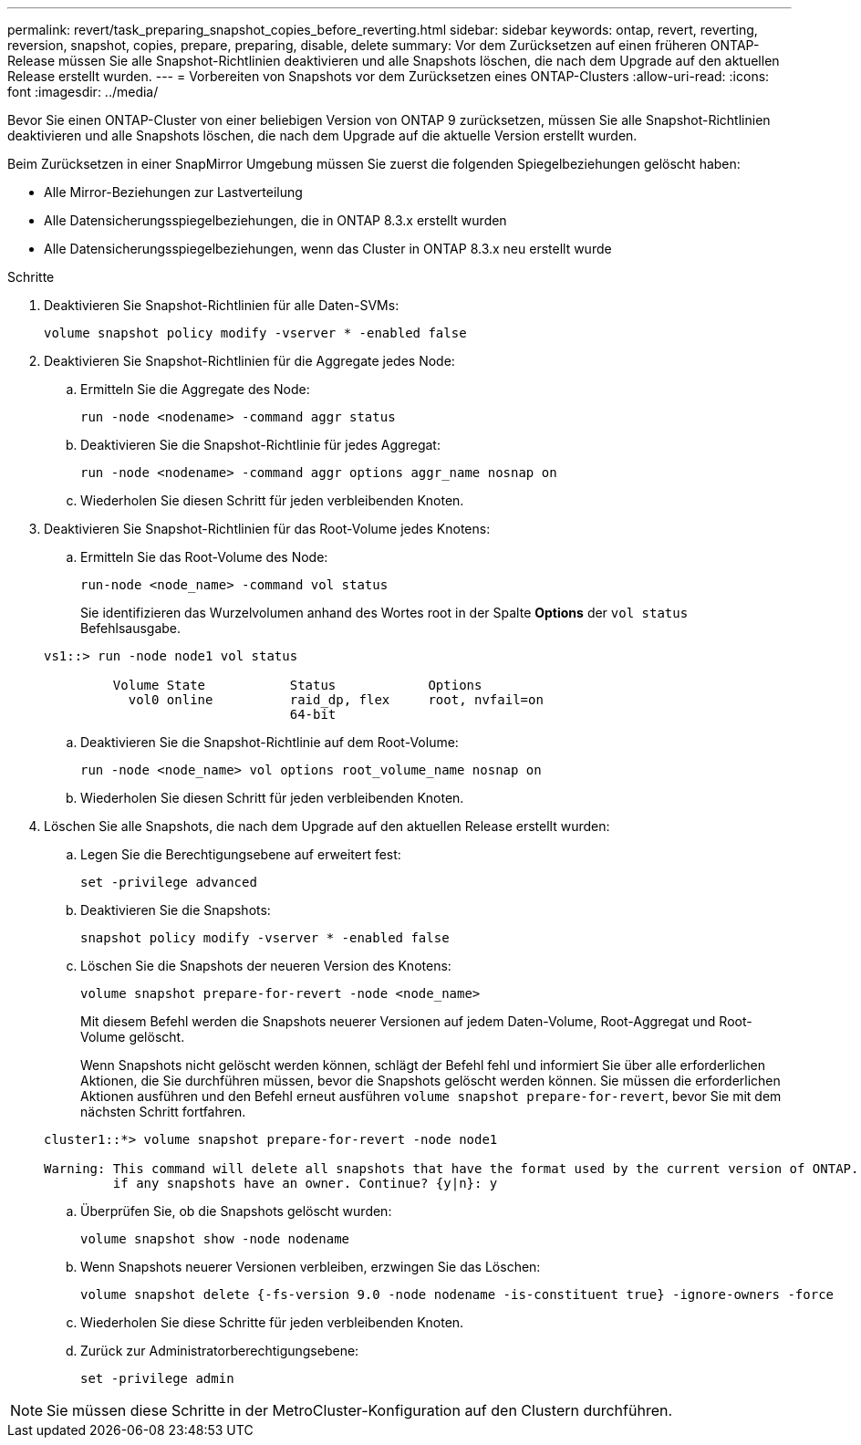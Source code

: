 ---
permalink: revert/task_preparing_snapshot_copies_before_reverting.html 
sidebar: sidebar 
keywords: ontap, revert, reverting, reversion, snapshot, copies, prepare, preparing, disable, delete 
summary: Vor dem Zurücksetzen auf einen früheren ONTAP-Release müssen Sie alle Snapshot-Richtlinien deaktivieren und alle Snapshots löschen, die nach dem Upgrade auf den aktuellen Release erstellt wurden. 
---
= Vorbereiten von Snapshots vor dem Zurücksetzen eines ONTAP-Clusters
:allow-uri-read: 
:icons: font
:imagesdir: ../media/


[role="lead"]
Bevor Sie einen ONTAP-Cluster von einer beliebigen Version von ONTAP 9 zurücksetzen, müssen Sie alle Snapshot-Richtlinien deaktivieren und alle Snapshots löschen, die nach dem Upgrade auf die aktuelle Version erstellt wurden.

Beim Zurücksetzen in einer SnapMirror Umgebung müssen Sie zuerst die folgenden Spiegelbeziehungen gelöscht haben:

* Alle Mirror-Beziehungen zur Lastverteilung
* Alle Datensicherungsspiegelbeziehungen, die in ONTAP 8.3.x erstellt wurden
* Alle Datensicherungsspiegelbeziehungen, wenn das Cluster in ONTAP 8.3.x neu erstellt wurde


.Schritte
. Deaktivieren Sie Snapshot-Richtlinien für alle Daten-SVMs:
+
[source, cli]
----
volume snapshot policy modify -vserver * -enabled false
----
. Deaktivieren Sie Snapshot-Richtlinien für die Aggregate jedes Node:
+
.. Ermitteln Sie die Aggregate des Node:
+
[source, cli]
----
run -node <nodename> -command aggr status
----
.. Deaktivieren Sie die Snapshot-Richtlinie für jedes Aggregat:
+
[source, cli]
----
run -node <nodename> -command aggr options aggr_name nosnap on
----
.. Wiederholen Sie diesen Schritt für jeden verbleibenden Knoten.


. Deaktivieren Sie Snapshot-Richtlinien für das Root-Volume jedes Knotens:
+
.. Ermitteln Sie das Root-Volume des Node:
+
[source, cli]
----
run-node <node_name> -command vol status
----
+
Sie identifizieren das Wurzelvolumen anhand des Wortes root in der Spalte *Options* der `vol status` Befehlsausgabe.

+
[listing]
----
vs1::> run -node node1 vol status

         Volume State           Status            Options
           vol0 online          raid_dp, flex     root, nvfail=on
                                64-bit
----
.. Deaktivieren Sie die Snapshot-Richtlinie auf dem Root-Volume:
+
[source, cli]
----
run -node <node_name> vol options root_volume_name nosnap on
----
.. Wiederholen Sie diesen Schritt für jeden verbleibenden Knoten.


. Löschen Sie alle Snapshots, die nach dem Upgrade auf den aktuellen Release erstellt wurden:
+
.. Legen Sie die Berechtigungsebene auf erweitert fest:
+
[source, cli]
----
set -privilege advanced
----
.. Deaktivieren Sie die Snapshots:
+
[source, cli]
----
snapshot policy modify -vserver * -enabled false
----
.. Löschen Sie die Snapshots der neueren Version des Knotens:
+
[source, cli]
----
volume snapshot prepare-for-revert -node <node_name>
----
+
Mit diesem Befehl werden die Snapshots neuerer Versionen auf jedem Daten-Volume, Root-Aggregat und Root-Volume gelöscht.

+
Wenn Snapshots nicht gelöscht werden können, schlägt der Befehl fehl und informiert Sie über alle erforderlichen Aktionen, die Sie durchführen müssen, bevor die Snapshots gelöscht werden können. Sie müssen die erforderlichen Aktionen ausführen und den Befehl erneut ausführen `volume snapshot prepare-for-revert`, bevor Sie mit dem nächsten Schritt fortfahren.

+
[listing]
----
cluster1::*> volume snapshot prepare-for-revert -node node1

Warning: This command will delete all snapshots that have the format used by the current version of ONTAP. It will fail if any snapshot policies are enabled, or
         if any snapshots have an owner. Continue? {y|n}: y
----
.. Überprüfen Sie, ob die Snapshots gelöscht wurden:
+
[source, cli]
----
volume snapshot show -node nodename
----
.. Wenn Snapshots neuerer Versionen verbleiben, erzwingen Sie das Löschen:
+
[source, cli]
----
volume snapshot delete {-fs-version 9.0 -node nodename -is-constituent true} -ignore-owners -force
----
.. Wiederholen Sie diese Schritte für jeden verbleibenden Knoten.
.. Zurück zur Administratorberechtigungsebene:
+
[source, cli]
----
set -privilege admin
----





NOTE: Sie müssen diese Schritte in der MetroCluster-Konfiguration auf den Clustern durchführen.
